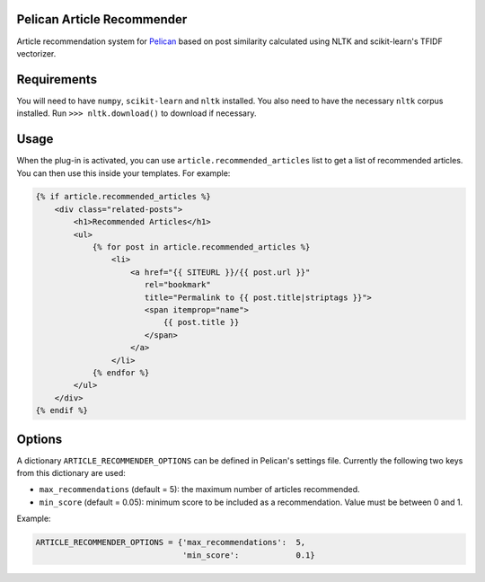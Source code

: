 Pelican Article Recommender
===========================

Article recommendation system for Pelican_ based on post similarity calculated
using NLTK and scikit-learn's TFIDF vectorizer.

Requirements
============
You will need to have ``numpy``, ``scikit-learn`` and ``nltk`` installed. You
also need to have the necessary ``nltk`` corpus installed. Run ``>>>
nltk.download()`` to download if necessary.

Usage
=====
When the plug-in is activated, you can use ``article.recommended_articles``
list to get a list of recommended articles. You can then use this inside your
templates. For example:

.. code-block:: jinja

    {% if article.recommended_articles %}
        <div class="related-posts">
            <h1>Recommended Articles</h1>
            <ul>
                {% for post in article.recommended_articles %}
                    <li>
                        <a href="{{ SITEURL }}/{{ post.url }}" 
                           rel="bookmark"
                           title="Permalink to {{ post.title|striptags }}">
                           <span itemprop="name">
                               {{ post.title }}
                           </span>
                        </a>
                    </li>
                {% endfor %}
            </ul>
        </div>
    {% endif %}


Options
=======
A dictionary ``ARTICLE_RECOMMENDER_OPTIONS`` can be defined in Pelican's
settings file. Currently the following two keys from this dictionary are used:

- ``max_recommendations`` (default = 5): the maximum number of articles recommended.
- ``min_score`` (default = 0.05): minimum score to be included as a recommendation. Value must be between 0 and 1.

Example:


.. code-block:: python

    ARTICLE_RECOMMENDER_OPTIONS = {'max_recommendations':  5,
                                   'min_score':            0.1}


.. _Pelican: https://github.com/getpelican/pelican
